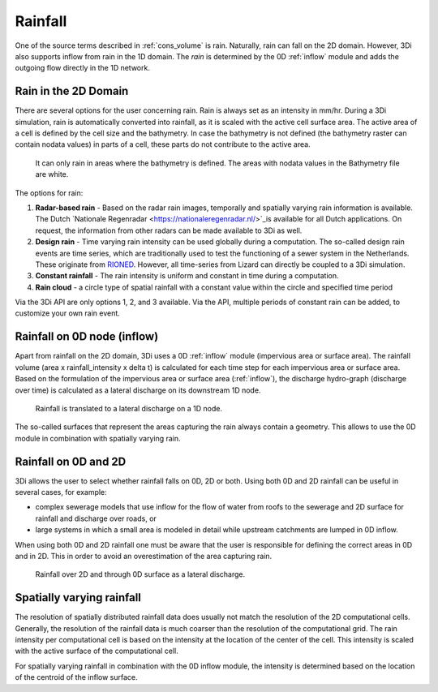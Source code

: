 .. _rain:

Rainfall
========

One of the source terms described in  :ref:`cons_volume` is rain. Naturally, rain can fall on the 2D domain. However, 3Di also supports inflow from rain in the 1D domain. The *rain* is determined by the 0D :ref:`inflow` module and adds the outgoing flow directly in the 1D network. 

Rain in the 2D Domain
---------------------------

There are several options for the user concerning rain. Rain is always set as an intensity in mm/hr. During a 3Di simulation, rain is automatically converted into rainfall, as it is scaled with the active cell surface area. The active area of a cell is defined by the cell size and the bathymetry. In case the bathymetry is not defined (the bathymetry raster can contain nodata values) in parts of a cell, these parts do not contribute to the active area.

.. figure:: image/b_rainfall_nodatagrid.png
   :alt: rainnodata
   
   It can only rain in areas where the bathymetry is defined. The areas with nodata values in the Bathymetry file are white.
   
The options for rain:

1. **Radar-based rain** - Based on the radar rain images, temporally and spatially varying rain information is available. The Dutch `Nationale Regenradar <https://nationaleregenradar.nl/>`_is available for all Dutch applications. On request, the information from other radars can be made available to 3Di as well.

#. **Design rain** - Time varying rain intensity can be used globally during a computation. The so-called design rain events are time series, which are traditionally used to test the functioning of a sewer system in the Netherlands. These originate from `RIONED <https://www.riool.net/neerslaggebeurtenissen-1>`_. However, all time-series from Lizard can directly be coupled to a 3Di simulation.

#. **Constant rainfall** - The rain intensity is uniform and constant in time during a computation.

#. **Rain cloud** - a circle type of spatial rainfall with a constant value within the circle and specified time period 

Via the 3Di API are only options 1, 2, and 3 available. Via the API, multiple periods of constant rain can be added, to customize your own rain event.

Rainfall on 0D node (inflow)
-------------------------------

Apart from rainfall on the 2D domain, 3Di uses a 0D :ref:`inflow` module (impervious area or surface area). The rainfall volume (area x rainfall_intensity x delta t) is calculated for each time step for each impervious area or surface area. Based on the formulation of the impervious area or surface area (:ref:`inflow`), the discharge hydro-graph (discharge over time) is calculated as a lateral discharge on its downstream 1D node.  

.. figure:: image/b_rainfall_inloop.png
   :alt: rainfall_inloop
   
   Rainfall is translated to a lateral discharge on a 1D node.
   
The so-called surfaces that represent the areas capturing the rain always contain a geometry. This allows to use the 0D module in combination with spatially varying rain.

Rainfall on 0D and 2D
----------------------------

3Di allows the user to select whether rainfall falls on 0D, 2D or both. Using both 0D and 2D rainfall can be useful in several cases, for example:

- complex sewerage models that use inflow for the flow of water from roofs to the sewerage and 2D surface for rainfall and discharge over roads, or

- large systems in which a small area is modeled in detail while upstream catchments are lumped in 0D inflow.

When using both 0D and 2D rainfall one must be aware that the user is responsible for defining the correct areas in 0D and in 2D. This in order to avoid an overestimation of the area capturing rain.

.. figure:: image/b_rainfall_hybrid.png
   :alt: rainfall_hybrid
     
   Rainfall over 2D and through 0D surface as a lateral discharge.


Spatially varying rainfall
--------------------------------

The resolution of spatially distributed rainfall data does usually not match the resolution of the 2D computational cells. Generally, the resolution of the rainfall data is much coarser than the resolution of the computational grid. The rain intensity per computational cell is based on the intensity at the location of the center of the cell. This intensity is scaled with the active surface of the computational cell.

For spatially varying rainfall in combination with the 0D inflow module, the intensity is determined based on the location of the centroid of the inflow surface.
